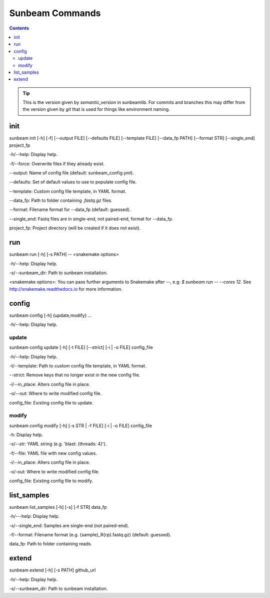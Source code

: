 .. _commands:

================
Sunbeam Commands
================

.. contents::
   :depth: 2

.. code-block:: shell
    sunbeam [-h | -v] <subcommand>

    -h/--help: Display help.

    -v/--version: Display version.

.. tip::

    This is the version given by `semantic_version` in sunbeamlib. For commits 
    and branches this may differ from the version given by `git` that is used 
    for things like environment naming.

init
====

sunbeam init [-h] [-f] [--output FILE] [--defaults FILE] [--template FILE] 
[--data_fp PATH] [--format STR] [--single_end] project_fp

-h/--help: Display help.

-f/--force: Overwrite files if they already exist.

--output: Name of config file (default: sunbeam_config.yml).

--defaults: Set of default values to use to populate config file.

--template: Custom config file template, in YAML format.

--data_fp: Path to folder containing `.fastq.gz` files.

--format: Filename format for --data_fp (default: guessed).

--single_end: Fastq files are in single-end, not paired-end, format for --data_fp.

project_fp: Project directory (will be created if it does not exist).

run
===

sunbeam run [-h] [-s PATH] -- <snakemake options>

-h/--help: Display help.

-s/--sunbeam_dir: Path to sunbeam installation.

<snakemake options>: You can pass further arguments to Snakemake after `--`, 
e.g: `$ sunbeam run -- --cores 12`. See http://snakemake.readthedocs.io for 
more information.

config
======

sunbeam config [-h] {update,modify} ...

-h/--help: Display help.

update
******

sunbeam config update [-h] [-t FILE] [--strict] [-i | -o FILE] config_file

-h/--help: Display help.

-t/--template: Path to custom config file template, in YAML format.

--strict: Remove keys that no longer exist in the new config file.

-i/--in_place: Alters config file in place.

-o/--out: Where to write modified config file.

config_file: Existing config file to update.

modify
******

sunbeam config modify [-h] [-s STR | -f FILE] [-i | -o FILE] config_file

-h: Display help.

-s/--str: YAML string (e.g. 'blast: {threads: 4}').

-f/--file: YAML file with new config values.

-i/--in_place: Alters config file in place.

-o/-out: Where to write modified config file.

config_file: Existing config file to modify.

list_samples 
============

sunbeam list_samples [-h] [-s] [-f STR] data_fp

-h/---help: Display help.

-s/--single_end: Samples are single-end (not paired-end).

-f/--format: Filename format (e.g. {sample}_R{rp}.fastq.gz) (default: guessed).

data_fp: Path to folder containing reads.

extend
======

sunbeam extend [-h] [-s PATH] github_url

-h/--help: Display help.

-s/--sunbeam_dir: Path to sunbeam installation.

